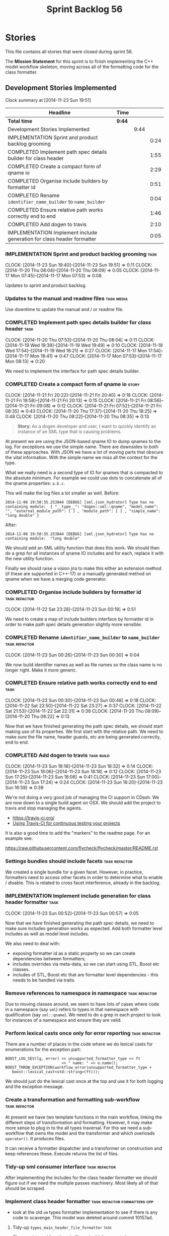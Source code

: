 #+title: Sprint Backlog 56
#+options: date:nil toc:nil author:nil num:nil
#+todo: ANALYSIS IMPLEMENTATION TESTING | COMPLETED CANCELLED POSTPONED
#+tags: { story(s) epic(e) task(t) note(n) spike(p) }
#+tags: { refactor(r) bug(b) feature(f) vision(v) }
#+tags: { meta_data(m) tests(a) packaging(q) media(h) build(u) validation(x) diagrams(w) frontend(c) backend(g) }
#+tags: dia(y) sml(l) cpp(k) config(o) formatters(d)

* Stories

This file contains all stories that were closed during sprint 56.

The *Mission Statement* for this sprint is to finish implementing the
C++ model workflow skeleton, moving across all of the formatting code
for the class formatter.

** Development Stories Implemented

#+begin: clocktable :maxlevel 3 :scope subtree
Clock summary at [2014-11-23 Sun 19:51]

| Headline                                                               | Time   |      |      |
|------------------------------------------------------------------------+--------+------+------|
| *Total time*                                                           | *9:44* |      |      |
|------------------------------------------------------------------------+--------+------+------|
| Development Stories Implemented                                        |        | 9:44 |      |
| IMPLEMENTATION Sprint and product backlog grooming                     |        |      | 0:24 |
| COMPLETED Implement path spec details builder for class header         |        |      | 1:55 |
| COMPLETED Create a compact form of qname io                            |        |      | 2:29 |
| COMPLETED Organise include builders by formatter id                    |        |      | 0:51 |
| COMPLETED Rename =identifier_name_builder= to =name_builder=           |        |      | 0:04 |
| COMPLETED Ensure relative path works correctly end to end              |        |      | 1:46 |
| COMPLETED Add dogen to travis                                          |        |      | 2:10 |
| IMPLEMENTATION Implement include generation for class header formatter |        |      | 0:05 |
#+end:

*** IMPLEMENTATION Sprint and product backlog grooming                 :task:
    CLOCK: [2014-11-23 Sun 19:40]--[2014-11-23 Sun 19:51] =>  0:11
    CLOCK: [2014-11-20 Thu 08:04]--[2014-11-20 Thu 08:09] =>  0:05
    CLOCK: [2014-11-17 Mon 07:45]--[2014-11-17 Mon 07:53] =>  0:08

Updates to sprint and product backlog.

*** Updates to the manual and readme files                       :task:media:

Use downtime to update the manual and / or readme file.

*** COMPLETED Implement path spec details builder for class header     :task:
    CLOSED: [2014-11-20 Thu 08:04]
    CLOCK: [2014-11-20 Thu 07:53]--[2014-11-20 Thu 08:04] =>  0:11
    CLOCK: [2014-11-19 Wed 19:39]--[2014-11-19 Wed 19:49] =>  0:10
    CLOCK: [2014-11-19 Wed 17:54]--[2014-11-19 Wed 18:21] =>  0:27
    CLOCK: [2014-11-17 Mon 17:54]--[2014-11-17 Mon 18:41] =>  0:47
    CLOCK: [2014-11-17 Mon 07:53]--[2014-11-17 Mon 08:13] =>  0:20

We need to implement the interface for path spec details builder.

*** COMPLETED Create a compact form of qname io                       :story:
    CLOSED: [2014-11-21 Fri 20:34]
    CLOCK: [2014-11-21 Fri 20:22]--[2014-11-21 Fri 20:40] =>  0:18
    CLOCK: [2014-11-21 Fri 19:58]--[2014-11-21 Fri 20:13] =>  0:15
    CLOCK: [2014-11-21 Fri 08:56]--[2014-11-21 Fri 09:08] =>  0:12
    CLOCK: [2014-11-21 Fri 07:52]--[2014-11-21 Fri 08:35] =>  0:43
    CLOCK: [2014-11-20 Thu 17:37]--[2014-11-20 Thu 18:25] =>  0:48
    CLOCK: [2014-11-20 Thu 08:22]--[2014-11-20 Thu 08:35] =>  0:13

#+begin_quote
*Story*: As a dogen developer and user, I want to quickly identify an
instance of an SML type that is causing problems.
#+end_quote

At present we are using the JSON-based qname IO to dump qnames to the
log. For exceptions we use the simple name. There are downsides to
both of these approaches. With JSON we have a lot of moving parts that
obscure the vital information. With the simple name we miss all the
context for the type.

What we really need is a second type of IO for qnames that is
compacted to the absolute minimum. For example we could use dots to
concatenate all of the qname properties: =a.b.c=.

This will make the log files a lot smaller as well. Before:

: 2014-11-06 19:50:35.253844 [DEBUG] [sml.json_hydrator] Type has no containing module:  { "__type__": "dogen::sml::qname", "model_name": "", "external_module_path": [ ] , "module_path": [ ] , "simple_name": "long double" }

After:

: 2014-11-06 19:50:35.253844 [DEBUG] [sml.json_hydrator] Type has no containing module:  "long double"

We should add an SML utility function that does this work. We should
then do a grep for all instances of qname IO includes and for each,
replace it with the new utility function.

Finally we should raise a vision jira to make this either an extension
method (if these are supported in C++-17) or a manually generated
method on qname when we have a merging code generator.

*** COMPLETED Organise include builders by formatter id       :task:refactor:
    CLOSED: [2014-11-23 Sun 00:19]
    CLOCK: [2014-11-22 Sat 23:28]--[2014-11-23 Sun 00:19] =>  0:51

We need to create a map of include builders interface by formatter id
in order to make path spec details generation slightly more sensible.

*** COMPLETED Rename =identifier_name_builder= to =name_builder= :task:refactor:
    CLOSED: [2014-11-23 Sun 00:30]
    CLOCK: [2014-11-23 Sun 00:26]--[2014-11-23 Sun 00:30] =>  0:04

We now build identifier names as well as file names so the class name
is no longer right. Make it more generic.

*** COMPLETED Ensure relative path works correctly end to end          :task:
    CLOSED: [2014-11-23 Sun 00:48]
    CLOCK: [2014-11-23 Sun 00:30]--[2014-11-23 Sun 00:48] =>  0:18
    CLOCK: [2014-11-22 Sat 22:50]--[2014-11-22 Sat 23:27] =>  0:37
    CLOCK: [2014-11-22 Sat 21:53]--[2014-11-22 Sat 22:31] =>  0:38
    CLOCK: [2014-11-20 Thu 08:09]--[2014-11-20 Thu 08:22] =>  0:13

Now that we have finished generating the path spec details, we should
start making use of its properties. We first start with the relative
path. We need to make sure the file name, header guards, etc are being
generated correctly, end to end.

*** COMPLETED Add dogen to travis                                :task:build:
    CLOSED: [2014-11-23 Sun 17:24]
    CLOCK: [2014-11-23 Sun 18:18]--[2014-11-23 Sun 18:32] =>  0:14
    CLOCK: [2014-11-23 Sun 18:06]--[2014-11-23 Sun 18:18] =>  0:12
    CLOCK: [2014-11-23 Sun 17:25]--[2014-11-23 Sun 18:06] =>  0:41
    CLOCK: [2014-11-23 Sun 17:00]--[2014-11-23 Sun 17:24] =>  0:24
    CLOCK: [2014-11-23 Sun 16:20]--[2014-11-23 Sun 16:59] =>  0:39

We're not doing a very good job of managing the CI support in
CDash. We are now down to a single build agent on OSX. We should add
the project to travis and stop managing the agents.

- https://travis-ci.org/
- [[http://computer-vision-talks.com/articles/2014-02-23-using-travis-ci/][Using Travis-CI for continuous testing your projects]]

It is also a good time to add the "markers" to the readme page. For an
example see:

https://raw.githubusercontent.com/flycheck/flycheck/master/README.rst

*** Settings bundles should include facets                    :task:refactor:

We created a single bundle for a given facet. However, in practice,
formatters need to access other facets in order to determine what to
enable / disable. This is related to cross facet interference, already
in the backlog.

*** IMPLEMENTATION Implement include generation for class header formatter :task:
    CLOCK: [2014-11-23 Sun 00:52]--[2014-11-23 Sun 00:57] =>  0:05

Now that we have finished generating the path spec details, we need to
make sure includes generation works as expected. Add both formatter
level includes as well as model level includes.

We also need to deal with:

- exposing formatter id as a static property so we can create
  dependencies between formatters;
- includes overrides via meta-data, so we can start using STL, Boost
  etc classes.
- includes of STL, Boost etc that are formatter level dependencies -
  this needs to be handled via traits.

*** Remove references to namespace in namespace               :task:refactor:

Due to moving classes around, we seem to have lots of cases where code
in a namespace (say =sml=) refers to types in that namespace with
qualification (say =sml::qname=). We need to do a grep in each project
to look for instances of a namespace and ensure they are valid.

*** Perform lexical casts once only for error reporting       :task:refactor:

There are a number of places in the code where we do lexical casts for
enumerations for the exception part:

: BOOST_LOG_SEV(lg, error) << unsupported_formatter_type << ft
:                          << " name: " << o.name();
: BOOST_THROW_EXCEPTION(workflow_error(unsupported_formatter_type +
:    boost::lexical_cast<std::string>(ft)));

We should just do the lexical cast once at the top and use it for both
logging and the exception message.

*** Create a transformation and formatting sub-workflow       :task:refactor:

At present we have two template functions in the main workflow,
linking the different steps of transformation and formatting. However,
it may make more sense to plug in to the all types traversal. For this
we need a sub-workflow that owns the model and the transformer and
which overloads =operator()=. It produces files.

It can receive a formatter dispatcher and a transformer on
construction and keep references these. Execute returns the list of
files.

*** Tidy-up sml consumer interface                            :task:refactor:

After implementing the includes for the class header formatter we
should figure out if we need the multiple passes machinery. Most
likely all of that should be scraped.

*** Implement class header formatter           :task:refactor:formatters:cpp:

- look at the old =om= types formatter implementation to see if there
  is any code to scavenge. This model was deleted around commit
  10157ad.

**** Tidy-up =types_main_header_file_formatter=                        :task:

Clean up internal functions in file and add documentation.

**** Copy across documentation from =om=                               :task:

We did a lot of doxygen comments that are readily applicable, copy
them across.

**** Make use of indenting stream                                      :task:

Remove uses of old indenter.

**** Copy across =om= types formatter tests                            :task:

Not sure how applicable this would be, but we may be able to scavenge
some tests.

** Deprecated Development Stories

Stories that do not make sense any longer.
